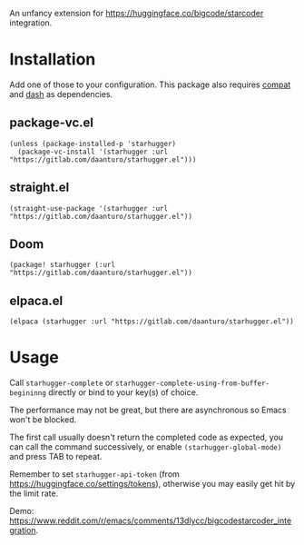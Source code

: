 An unfancy extension for https://huggingface.co/bigcode/starcoder integration.

* Installation

Add one of those to your configuration. This package also requires [[https://github.com/emacs-compat/compat][compat]] and [[https://github.com/magnars/dash.el][dash]] as dependencies.

** package-vc.el

#+begin_src elisp
(unless (package-installed-p 'starhugger)
  (package-vc-install '(starhugger :url "https://gitlab.com/daanturo/starhugger.el")))
#+end_src

** straight.el

#+begin_src elisp
(straight-use-package '(starhugger :url "https://gitlab.com/daanturo/starhugger.el"))
#+end_src

** Doom

#+begin_src elisp
(package! starhugger (:url "https://gitlab.com/daanturo/starhugger.el"))
#+end_src

** elpaca.el

#+begin_src elisp
(elpaca (starhugger :url "https://gitlab.com/daanturo/starhugger.el"))
#+end_src

* Usage

Call ~starhugger-complete~ or ~starhugger-complete-using-from-buffer-begininng~ directly or bind to your key(s) of choice.

The performance may not be great, but there are asynchronous so Emacs won't be blocked.

The first call usually doesn't return the completed code as expected, you can call the command successively, or enable ~(starhugger-global-mode)~ and press TAB to repeat.

Remember to set ~starhugger-api-token~ (from https://huggingface.co/settings/tokens), otherwise you may easily get hit by the limit rate.

Demo: [[https://www.reddit.com/r/emacs/comments/13dlycc/bigcodestarcoder_integration]].
